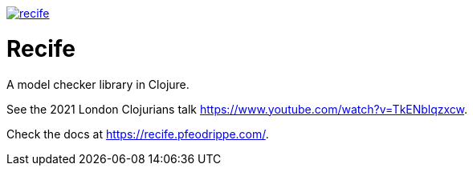 image:https://img.shields.io/clojars/v/pfeodrippe/recife.svg[link="http://clojars.org/pfeodrippe/recife",title="Clojars Project"]


= Recife

A model checker library in Clojure.

See the 2021 London Clojurians talk https://www.youtube.com/watch?v=TkENblqzxcw.

Check the docs at https://recife.pfeodrippe.com/.
